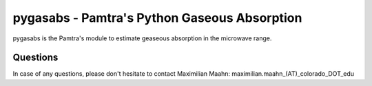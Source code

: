 pygasabs - Pamtra's Python Gaseous Absorption
#############################################

pygasabs is the Pamtra's module to estimate geaseous absorption in the microwave range. 

Questions
=========
In case of any questions, please don't hesitate to contact Maximilian Maahn: maximilian.maahn_(AT)_colorado_DOT_edu
